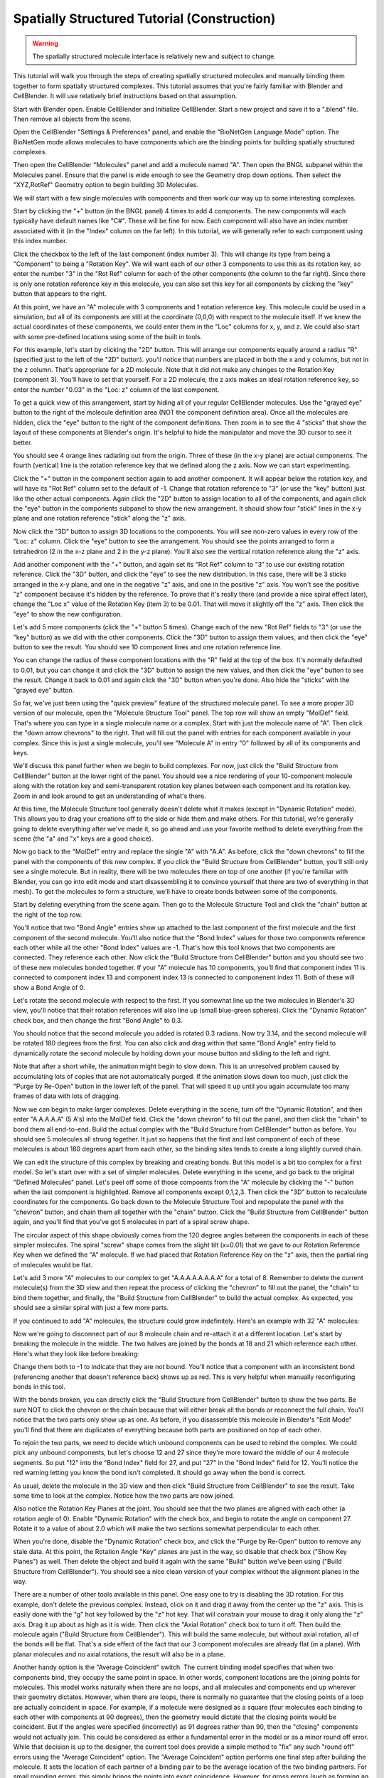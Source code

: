 .. _intro:


*********************************************
Spatially Structured Tutorial (Construction)
*********************************************

.. Git Repo SHA1 ID: 3520f8694d61c81424ff15ff9e7a432e42f0623f

.. warning::

   The spatially structured molecule interface is relatively new and subject to change.


This tutorial will walk you through the steps of creating spatially
structured molecules and manually binding them together to form spatially
structured complexes. This tutorial assumes that you're fairly
familiar with Blender and CellBlender. It will use relatively brief
instructions based on that assumption.

.. image:: ./images/CABA_Animation.gif


Start with Blender open. Enable CellBlender and Initialize CellBlender.
Start a new project and save it to a ".blend" file. Then remove all
objects from the scene.

Open the CellBlender "Settings & Preferences" panel, and enable the
"BioNetGen Language Mode" option. The BioNetGen mode allows molecules
to have components which are the binding points for building spatially
structured complexes.

Then open the CellBlender "Molecules" panel and add a molecule named "A".
Then open the BNGL subpanel within the Molecules panel. Ensure that the
panel is wide enough to see the Geometry drop down options. Then select
the "XYZ,RotRef" Geometry option to begin building 3D Molecules.

We will start with a few single molecules with components and then work
our way up to some interesting complexes.

Start by clicking the "+" button (in the BNGL panel) 4 times to add 4 components.
The new components will each typically have default names like "C#". These will be
fine for now. Each component will also have an index number associated with it (in
the "Index" column on the far left). In this tutorial, we will generally refer to
each component using this index number.

Click the checkbox to the left of the last component (index number 3). This
will change its type from being a "Component" to being a "Rotation Key". We
will want each of our other 3 components to use this as its rotation key, so enter
the number "3" in the "Rot Ref" column for each of the other components (the
column to the far right). Since there is only one rotation reference key in this
molecule, you can also set this key for all components by clicking the "key" button
that appears to the right.

.. image:: ./images/Molecule_Component_Panel.png

At this point, we have an "A" molecule with 3 components and 1 rotation reference
key. This molecule could be used in a simulation, but all of its components are
still at the coordinate (0,0,0) with respect to the molecule itself. If we knew
the actual coordinates of these components, we could enter them in the "Loc"
columns for x, y, and z. We could also start with some pre-defined locations
using some of the built in tools.

For this example, let's start by clicking the "2D" button. This will arrange
our components equally around a radius "R" (specified just to the left of the
"2D" button). you'll notice that numbers are placed in both the x and y columns,
but not in the z column. That's appropriate for a 2D molecule. Note that it did
not make any changes to the Rotation Key (component 3). You'll have to set that
yourself. For a 2D molecule, the z axis makes an ideal rotation reference key,
so enter the number "0.03" in the "Loc: z" column of the last component.

.. image:: ./images/Molecule_Component_Panel_2D.png

To get a quick view of this arrangement, start by hiding all of your regular
CellBlender molecules. Use the "grayed eye" button to the right of the molecule
definition area (NOT the component definition area). Once all the molecules
are hidden, click the "eye" button to the right of the component definitions.
Then zoom in to see the 4 "sticks" that show the layout of these components
at Blender's origin. It's helpful to hide the manipulator and move the 3D
cursor to see it better.

.. image:: ./images/Stick_View_1.png

You should see 4 orange lines radiating out from the origin. Three of these
(in the x-y plane) are actual components. The fourth (vertical) line is the
rotation reference key that we defined along the z axis. Now we can start
experimenting.

Click the "+" button in the component section again to add another component.
It will appear below the rotation key, and will have its "Rot Ref" column set
to the default of -1. Change that rotation reference to "3" (or use the "key"
button) just like the other actual components. Again click the "2D" button to
assign location to all of the components, and again click the "eye" button in
the components subpanel to show the new arrangement. It should show four "stick"
lines in the x-y plane and one rotation reference "stick" along the "z" axis.

Now click the "3D" button to assign 3D locations to the components. You will
see non-zero values in every row of the "Loc: z" column. Click the "eye" button
to see the arrangement. You should see the points arranged to form a tetrahedron
(2 in the x-z plane and 2 in the y-z plane). You'll also see the vertical rotation
reference along the "z" axis.

.. image:: ./images/Stick_View_2.png

Add another component with the "+" button, and again set its "Rot Ref" column to
"3" to use our existing rotation reference. Click the "3D" button, and click the
"eye" to see the new distribution. In this case, there will be 3 sticks arranged
in the x-y plane, and one in the negative "z" axis, and one in the positive "z"
axis. You won't see the positive "z" component because it's hidden by the reference.
To prove that it's really there (and provide a nice spiral effect later), change the
"Loc x" value of the Rotation Key (item 3) to be 0.01. That will move it slightly
off the "z" axis. Then click the "eye" to show the new configuration.

.. image:: ./images/Stick_View_3.png

Let's add 5 more components (click the "+" button 5 times). Change each of the new
"Rot Ref" fields to "3" (or use the "key" button) as we did with the other components.
Click the "3D" button to assign them values, and then click the "eye" button to see
the result. You should see 10 component lines and one rotation reference line.

.. image:: ./images/Stick_View_4.png

You can change the radius of
these component locations with the "R" field at the top of the box. It's normally
defaulted to 0.01, but you can change it and click the "3D" button to assign the
new values, and then click the "eye" button to see the result. Change it back to
0.01 and again click the "3D" button when you're done. Also hide the "sticks" with
the "grayed eye" button.

So far, we've just been using the "quick preview" feature of the structured molecule panel.
To see a more proper 3D version of our molecule, open the "Molecule Structure Tool"
panel. The top row will show an empty "MolDef" field. That's where you can type in
a single molecule name or a complex. Start with just the molecule name of "A". Then
click the "down arrow chevrons" to the right. That will fill out the panel with
entries for each component available in your complex. Since this is just a single
molecule, you'll see "Molecule A" in entry "0" followed by all of its components
and keys.

.. image:: ./images/MolStructTool_1.png

We'll discuss this panel further when we begin to build complexes. For now, just
click the "Build Structure from CellBlender" button at the lower right of the panel.
You should see a nice rendering of your 10-component molecule along with the rotation
key and semi-transparent rotation key planes between each component and its rotation
key. Zoom in and look around to get an understanding of what's there.

.. image:: ./images/Mol_A_struct_stick.gif

At this time, the Molecule Structure tool generally doesn't delete what it makes
(except in "Dynamic Rotation" mode). This allows you to drag your creations off to
the side or hide them and make others. For this tutorial, we're generally going to
delete everything after we've made it, so go ahead and use your favorite method
to delete everything from the scene (the "a" and "x" keys are a good choice).

Now go back to the "MolDef" entry and replace the single "A" with "A.A". As before,
click the "down chevrons" to fill the panel with the components of this new complex.
If you click the "Build Structure from CellBlender" button, you'll still only see a
single molecule. But in reality, there will be two molecules there on top of one
another (if you're familiar with Blender, you can go into edit mode and start
disassembling it to convince yourself that there are two of everything in that mesh).
To get the molecules to form a structure, we'll have to create bonds between some
of the components.

Start by deleting everything from the scene again. Then go to the Molecule Structure Tool
and click the "chain" button at the right of the top row. 

.. image:: ./images/MolStructTool_0p0.png

You'll notice that two
"Bond Angle" entries show up attached to the last component of the first molecule
and the first component of the second molecule. You'll also notice that the "Bond
Index" values for those two components reference each other while all the other
"Bond Index" values are -1. That's how this tool knows that two components are
connected. They reference each other. Now click the "Build Structure from CellBlender"
button and you should see two of these new molecules bonded together. If your "A"
molecule has 10 components, you'll find that component index 11 is connected to
component index 13 and component index 13 is connected to componenent index 11.
Both of these will show a Bond Angle of 0.

.. image:: ./images/Mol_A_to_A.png

Let's rotate the second molecule with respect to the first. If you somewhat line up
the two molecules in Blender's 3D view, you'll notice that their rotation references
will also line up (small blue-green spheres). Click the "Dynamic Rotation" check box,
and then change the first "Bond Angle" to 0.3.

.. image:: ./images/MolStructTool_0p3.png

You should notice that the second
molecule you added is rotated 0.3 radians. Now try 3.14, and the second molecule will
be rotated 180 degrees from the first. You can also click and drag within that same
"Bond Angle" entry field to dynamically rotate the second molecule by holding down
your mouse button and sliding to the left and right.

.. image:: ./images/Mol_A_Rot_0_to_p3.gif

Note that after a short while, the animation might begin to slow down. This is an
unresolved problem caused by accumulating lots of copies that are not automatically
purged. If the animation slows down too much, just click the "Purge by Re-Open" button
in the lower left of the panel. That will speed it up until you again accumulate too
many frames of data with lots of dragging.

Now we can begin to make larger complexes. Delete everything in the scene, turn off
the "Dynamic Rotation", and then enter "A.A.A.A.A" (5 A's) into the MolDef field.
Click the "down chevron" to fill out the panel, and then click the "chain" to bond
them all end-to-end. Build the actual complex with the "Build Structure from CellBlender"
button as before. You should see 5 molecules all strung together. It just so happens
that the first and last component of each of these molecules is about 180 degrees apart
from each other, so the binding sites tends to create a long slightly curved chain.

.. image:: ./images/AAAAA_1.png

We can edit the structure of this complex by breaking and creating bonds. But this
model is a bit too complex for a first model. So let's start over with a set of
simpler molecules. Delete everything in the scene, and go back to the original
"Defined Molecules" panel. Let's peel off some of those compoents from the "A"
molecule by clicking the "-" button when the last component is highlighted. Remove
all components except 0,1,2,3. Then click the "3D" button to recalculate coordinates
for the components. Go back down to the Molecule Structure Tool and repopulate the
panel with the "chevron" button, and chain them all together with the "chain" button.
Click the "Build Structure from CellBlender" button again, and you'll find that you've
got 5 molecules in part of a spiral screw shape.

.. image:: ./images/AAAAA_2.png

The circular aspect of this shape obviously comes from the 120 degree angles between
the components in each of these simpler molecules. The spiral "screw" shape comes from
the slight tilt (x=0.01) that we gave to our Rotation Reference Key when we defined the
"A" molecule. If we had placed that Rotation Reference Key on the "z" axis, then the
partial ring of molecules would be flat.

Let's add 3 more "A" molecules to our complex to get "A.A.A.A.A.A.A.A" for a total of 8.
Remember to delete the current molecule(s) from the 3D view and then repeat the process
of clicking the "chevron" to fill out the panel, the "chain" to bind them together, and
finally, the "Build Structure from CellBlender" to build the actual complex. As expected,
you should see a similar spiral with just a few more parts.

.. image:: ./images/A8_Spiral.png

If you continued to add "A" molecules, the structure could grow indefinitely. Here's an
example with 32 "A" molecules:

.. image:: ./images/A32_Spiral.png

Now we're going to disconnect part of our 8 molecule chain and re-attach it at a different
location. Let's start by breaking the molecule in the middle. The two halves are joined by
the bonds at 18 and 21 which reference each other. Here's what they look like before breaking:

.. image:: ./images/Before_breaking_bonds_18_and_21.png

Change them both to -1 to indicate that they are not bound. You'll notice that a component
with an inconsistent bond (referencing another that doesn't reference back) shows up as red.
This is very helpful when manually reconfiguring bonds in this tool.

.. image:: ./images/breaking_bonds.gif

With the bonds broken, you can directly click the "Build Structure from CellBlender" button
to show the two parts. Be sure NOT to click the chevron or the chain because that will either
break all the bonds or reconnect the full chain. You'll notice that the two parts only show
up as one. As before, if you disassemble this molecule in Blender's "Edit Mode" you'll find
that there are duplicates of everything because both parts are positioned on top of each
other.

To rejoin the two parts, we need to decide which unbound components can be used to rebind
the complex. We could pick any unbound components, but let's choose 12 and 27 since they're
more toward the middle of our 4 molecule segments. So put "12" into the "Bond Index" field
for 27, and put "27" in the "Bond Index" field for 12. You'll notice the red warning letting
you know the bond isn't completed. It should go away when the bond is correct.

.. image:: ./images/making_bonds.gif

As usual, delete the molecule in the 3D view and then click "Build Structure from CellBlender"
to see the result. Take some time to look at the complex. Notice how the two parts are now
joined.

.. image:: ./images/A8_Recombined.png

Also notice the Rotation Key Planes at the joint. You should see that the two planes
are aligned with each other (a rotation angle of 0). Enable "Dynamic Rotation" with the check
box, and begin to rotate the angle on component 27. Rotate it to a value of about 2.0 which
will make the two sections somewhat perpendicular to each other.

.. image:: ./images/A8_Recombined_Rotated.png

When you're done, disable
the "Dynamic Rotation" check box, and click the "Purge by Re-Open" button to remove any stale
data. At this point, the Rotation Angle "Key" planes are just in the way, so disable that
check box ("Show Key Planes") as well. Then delete the object and build it again with the
same "Build" button we've been using ("Build Structure from CellBlender"). You should see
a nice clean version of your complex without the alignment planes in the way.

.. image:: ./images/A8_Reconnected_NoKeyPlanes.png

There are a number of other tools available in this panel. One easy one to try is disabling
the 3D rotation. For this example, don't delete the previous complex. Instead, click on it
and drag it away from the center up the "z" axis. This is easily done with the "g" hot key
followed by the "z" hot key. That will constrain your mouse to drag it only along the "z"
axis. Drag it up about as high as it is wide. Then click the "Axial Rotation" check box to
turn it off. Then build the molecule again ("Build Structure from CellBlender"). This will
build the same molecule, but without axial rotation, all of the bonds will be flat. That's
a side effect of the fact that our 3 component molecules are already flat (in a plane). With
planar molecules and no axial rotations, the result will also be in a plane.

.. image:: ./images/Tutorial_3D_and_2D.png

Another handy option is the "Average Coincident" switch. The current binding model specifies
that when two components bind, they occupy the same point in space. In other words, component
locations are the joining points for molecules. This model works naturally when there are no
loops, and all molecules and components end up wherever their geometry dictates. However, when
there are loops, there is normally no guarantee that the closing points of a loop are actually
coincident in space. For example, if a molecule were designed as a square (four molecules each
binding to each other with components at 90 degrees), then the geometry would dictate that
the closing points would be coincident. But if the angles were specified (incorrectly) as 91
degrees rather than 90, then the "closing" components would not actually join. This could be
considered as either a fundamental error in the model or as a minor round off error. While that
decision is up to the designer, the current tool does provide a simple method to "fix" any such
"round off" errors using the "Average Coincident" option. The "Average Coincident" option performs
one final step after building the molecule. It sets the location of each partner of a binding pair
to be the average location of the two binding partners. For small rounding errors, this simply
brings the points into exact coincidence. However, for gross errors (such as forming an equilateral
triangle with right angles), it will drastically change the geometry. The decision to use
this feature (or not) is up to the model's designer. This effect can be seen in the following
image where the geometry was intentionally distorted to misalign the closing bond:

.. image:: ./images/Average_Coincident.png

As seen in this example, the "Average Coincident" option forces the two components to be at
the same point in space. Note that this does not correct any other deficiencies of the model
(such as the misalignment across the bond). Note also that this is a purely spatial effect.
The actual binding of a molecule is specified in the structure of its BNGL definition. That
definition is inherently non-spatial. So even though the components may not "close" properly,
if the componets are bonded, then they will behave as such.

Conclusion
---------------------------------------------

This tutorial has covered the basics of creating spatially structured molecules and complexes
in CellBlender. Using these tools, almost any shape can be approximated. Note that we use the
word "approximated" because the molecules built in CellBlender are only intended to provide
approximate structure. But this approximate structure is useful for simulating many of the
spatial aspects of such molecules within stochastic simulators like MCell. It's also important
to note that while rudimentary complexes may be built by hand (as in this tutorial), the real
power behind spatially structured molecules arises from rule based simulations which can build
these emergent structures automatically.

.. image:: ./images/Tutorial_Spiral.png

.. image:: ./images/Double_Helix_Example.gif

Appendix - Source code for Double Helix model
---------------------------------------------

The Double Helix model shown above was constructed from a Python script that modifies
CellBlender's internal properties directly. This is not generally a good practice, and
the preferred scripting method is to modify a CellBlender data model. However, at this
stage of development, the direct CellBlender method was easier and is presented here.

To use this code, open a blender "Text" window and create a new file. Name the file
"Double_Helix.py", and copy the following code into it. Be sure that all of the
requirements are satisfied (BioNetGen Language Mode on, and A,C,G,T,S molecules as
specified in the comments). Be sure to check everything carefully. Any mistakes are
likely to cause difficulty. Then click the "Run Script" button in the "Text" window.
That should populate the "Molecule Structure Tool" with all the molecules. Once that's
done, you can choose whether you want to see key planes or not and whether you want
to average coincident points or not. Then click the "Build Structure from CellBlender"
button in the "Molecule Structure Tool" panel. It may take a few seconds to do all the
calculations.

Eventually, the double helix molecule should appear in the 3D view window similar to
what's shown above. It will be fairly small, so you may have to zoom in to the origin
to see it. The molecule colors may be different, but you can change those using the
normal Blender molecule material properties or in CellBlender's Molecule / Display
Options panel. For the animation shown here, "G" was assigned Green, and "C" was
assigned Cyan (as easy mnemonics). The "A" was assigned red, and the "T" was assigned
magenta.

::

    # Double Helix Construction Script

    # This script works directly with CellBlender's internal data
    # structures to build a double helix molecule similar to DNA.
    # This script relies on the following CellBlender Definitions:
    #
    # Parameter "r" = 0.0175
    #
    # Molecules and Components:
    #
    #  Molecules "A", "C", "G", and "T" are all defined with components:
    #    Ac1:  x=r  y=0 z=0       Ref=2
    #    Ac2:  x=-r y=0 z=0       Ref=2
    #    Ak:   x=0  y=0 z=0.008   (Reference Key)
    #
    #    Cc1:  x=r  y=0 z=0       Ref=2
    #    Cc2:  x=-r y=0 z=0       Ref=2
    #    Ck:   x=0  y=0 z=0.008   (Reference Key)
    #
    #    Gc1:  x=r  y=0 z=0       Ref=2
    #    Gc2:  x=-r y=0 z=0       Ref=2
    #    Gk:   x=0  y=0 z=0.008   (Reference Key)
    #
    #    Tc1:  x=r  y=0 z=0       Ref=2
    #    Tc2:  x=-r y=0 z=0       Ref=2
    #    Tk:   x=0  y=0 z=0.008   (Reference Key)
    #
    #  Molecule "S" is defined with components:
    #    Sc1:  x=-0.02  y=0.0084 z=0       Ref=3
    #    Sc2:  x=0      y=0.01   z=0       Ref=3
    #    Sc3:  x=0.02   y=0.0084 z=0       Ref=3
    #    Sk:   x=-0.001 y=0      z=0.008   (Reference Key)
    #
    # This script can be run with the "Run Script" button in the editor.
    # It will overwrite the values in the "Molecule Structure Tool".
    # After running this script, press the "Build Structure from CellBlender" button.
    #

    # The half strand of the sequence can be changed arbitrarily:
    half_strand = 'CATTGACGA'

    # This angle is specified in radians
    end_cap_angle = 0.3

    # This is the number of segments between base pairs (use 1 for now)
    back_bone_segments_per_base_pair = 1

    # These are used to look up partners (don't normally change)
    nucleotide_partner = {'G':'C', 'C':'G', 'A':'T', 'T':'A'}

    import bpy

    # Import and assign the Blender and CellBlender data
    mcell = bpy.context.scene.mcell
    molmaker = mcell.molmaker
    molcomp_list = mcell.molmaker.molcomp_items

    # Create a "dotted" specification that includes both base pairs for the molecule definition
    molmaker.molecule_definition = '.'.join ( [ c + '.' + nucleotide_partner[c] + '.S.S' for c in half_strand ] )

    # Clear out the old molcomp_list
    while(len(molcomp_list) > 0):
        molcomp_list.remove(0)

    # Build the Double Helix base pairs from the half strand data
    cur_mol_index = 0

    # Start with just the first pair (treating it as the base)

    for i in range(1):
        print ( "Building first base pair for " + half_strand[0] )

        # Make a pair of Nucleotides
        for n in range(2):
            nucleotide_name = half_strand[i]
            if n > 0:
                nucleotide_name = nucleotide_partner[nucleotide_name]
            # Make this Double Helix Nucleotide
            new_mol = molcomp_list.add()
            new_mol.name = nucleotide_name
            new_mol.field_type = 'm'
            new_mol.alert_string = ''
            new_mol.peer_list = ''
            new_mol.peer_list = str(cur_mol_index+1)+','+str(cur_mol_index+2)+','+str(cur_mol_index+3)

            # Add Binding Components
            for j in range(2):
                new_comp = molcomp_list.add()
                new_comp.name = nucleotide_name + 'c' + str(j+1)
                new_comp.field_type = 'c'
                new_comp.alert_string = ''
                new_comp.peer_list = str(cur_mol_index)

            # Add an Alignment Key
            new_key = molcomp_list.add()
            new_key.name = nucleotide_name + 'k'
            new_key.field_type = 'k'
            new_key.alert_string = ''
            new_key.peer_list = str(cur_mol_index)

            cur_mol_index += 1 + 2 + 1
            
        # Join the two together
        molcomp_list[cur_mol_index-3].bond_index = cur_mol_index-6
        molcomp_list[cur_mol_index-6].bond_index = cur_mol_index-3

        # Make the first end cap
        new_mol = molcomp_list.add()
        new_mol.name = 'S'
        new_mol.field_type = 'm'
        new_mol.alert_string = ''
        new_mol.peer_list = ''
        new_mol.peer_list = str(cur_mol_index+1)+','+str(cur_mol_index+2)+','+str(cur_mol_index+3)+','+str(cur_mol_index+4)

        # Add Binding Components
        for j in range(3):
            new_comp = molcomp_list.add()
            new_comp.name = 'Sc' + str(j+1)
            new_comp.field_type = 'c'
            new_comp.alert_string = ''
            new_comp.peer_list = str(cur_mol_index)

        # Add an Alignment Key
        new_key = molcomp_list.add()
        new_key.name = 'Sk'
        new_key.field_type = 'k'
        new_key.alert_string = ''
        new_key.peer_list = str(cur_mol_index)

        cur_mol_index += 1 + 3 + 1

        # Make the second end cap
        new_mol = molcomp_list.add()
        new_mol.name = 'S'
        new_mol.field_type = 'm'
        new_mol.alert_string = ''
        new_mol.peer_list = ''
        new_mol.peer_list = str(cur_mol_index+1)+','+str(cur_mol_index+2)+','+str(cur_mol_index+3)+','+str(cur_mol_index+4)

        # Add Binding Components
        for j in range(3):
            new_comp = molcomp_list.add()
            new_comp.name = 'Sc' + str(j+1)
            new_comp.field_type = 'c'
            new_comp.alert_string = ''
            new_comp.peer_list = str(cur_mol_index)

        # Add an Alignment Key
        new_key = molcomp_list.add()
        new_key.name = 'Sk'
        new_key.field_type = 'k'
        new_key.alert_string = ''
        new_key.peer_list = str(cur_mol_index)

        cur_mol_index += 1 + 3 + 1

        # Join the first end cap to first nucleotide
        molcomp_list[cur_mol_index-17].bond_index = cur_mol_index-8
        molcomp_list[cur_mol_index-8].bond_index = cur_mol_index-17
        molcomp_list[cur_mol_index-8].angle = end_cap_angle

        # Join the second end cap to second nucleotide
        molcomp_list[cur_mol_index-3].bond_index = cur_mol_index-12
        molcomp_list[cur_mol_index-12].bond_index = cur_mol_index-3
        molcomp_list[cur_mol_index-12].angle = end_cap_angle

    # Now build the rest as separate strands (not joined)

    next_base_pair_index = 1
    last_backbone_1_index = 11
    last_backbone_2_index = 16
    i = 0
    while next_base_pair_index < len(half_strand):
        print ( "Building next base pair for " + half_strand[next_base_pair_index] )
        
        # Add to the backbone

        for back_bone in range(back_bone_segments_per_base_pair):
            # Make the first end cap
            new_mol = molcomp_list.add()
            new_mol.name = 'S'
            new_mol.field_type = 'm'
            new_mol.alert_string = ''
            new_mol.peer_list = ''
            new_mol.peer_list = str(cur_mol_index+1)+','+str(cur_mol_index+2)+','+str(cur_mol_index+3)+','+str(cur_mol_index+4)

            # Add Binding Components
            for j in range(3):
                new_comp = molcomp_list.add()
                new_comp.name = 'Sc' + str(j+1)
                new_comp.field_type = 'c'
                new_comp.alert_string = ''
                new_comp.peer_list = str(cur_mol_index)

            # Add an Alignment Key
            new_key = molcomp_list.add()
            new_key.name = 'Sk'
            new_key.field_type = 'k'
            new_key.alert_string = ''
            new_key.peer_list = str(cur_mol_index)

            cur_mol_index += 1 + 3 + 1

            # Make the second end cap
            new_mol = molcomp_list.add()
            new_mol.name = 'S'
            new_mol.field_type = 'm'
            new_mol.alert_string = ''
            new_mol.peer_list = ''
            new_mol.peer_list = str(cur_mol_index+1)+','+str(cur_mol_index+2)+','+str(cur_mol_index+3)+','+str(cur_mol_index+4)

            # Add Binding Components
            for j in range(3):
                new_comp = molcomp_list.add()
                new_comp.name = 'Sc' + str(j+1)
                new_comp.field_type = 'c'
                new_comp.alert_string = ''
                new_comp.peer_list = str(cur_mol_index)

            # Add an Alignment Key
            new_key = molcomp_list.add()
            new_key.name = 'Sk'
            new_key.field_type = 'k'
            new_key.alert_string = ''
            new_key.peer_list = str(cur_mol_index)

            cur_mol_index += 1 + 3 + 1
            
            print ( "Ready to join backbone with cur_mol_index = " + str(cur_mol_index) )
            print ( "  Last BB1 = " + str(last_backbone_1_index) )
            print ( "  Last BB2 = " + str(last_backbone_2_index) )
            print ( "    Should connect " + str(last_backbone_1_index) + " and " + str(cur_mol_index-9) )
            print ( "    Should connect " + str(last_backbone_2_index) + " and " + str(cur_mol_index-4) )

            # Join the first end cap to the previous first nucleotide
            molcomp_list[last_backbone_1_index].bond_index = cur_mol_index-9
            molcomp_list[cur_mol_index-9].bond_index = last_backbone_1_index
            molcomp_list[cur_mol_index-9].angle = end_cap_angle
            last_backbone_1_index = cur_mol_index-7

            # Join the second end cap to second nucleotide
            molcomp_list[cur_mol_index-4].bond_index = last_backbone_2_index
            molcomp_list[last_backbone_2_index].bond_index = cur_mol_index-4
            molcomp_list[cur_mol_index-4].angle = end_cap_angle
            last_backbone_2_index = cur_mol_index-2

        # Add another pair of Nucleotides

        for n in range(2):

            nucleotide_name = half_strand[next_base_pair_index]
            if n > 0:
                nucleotide_name = nucleotide_partner[nucleotide_name]
            # Make this Double Helix Nucleotide
            new_mol = molcomp_list.add()
            new_mol.name = nucleotide_name
            new_mol.field_type = 'm'
            new_mol.alert_string = ''
            new_mol.peer_list = ''
            new_mol.peer_list = str(cur_mol_index+1)+','+str(cur_mol_index+2)+','+str(cur_mol_index+3)

            # Add Binding Components
            for j in range(2):
                new_comp = molcomp_list.add()
                new_comp.name = nucleotide_name + 'c' + str(j+1)
                new_comp.field_type = 'c'
                new_comp.alert_string = ''
                new_comp.peer_list = str(cur_mol_index)

            # Add an Alignment Key
            new_key = molcomp_list.add()
            new_key.name = nucleotide_name + 'k'
            new_key.field_type = 'k'
            new_key.alert_string = ''
            new_key.peer_list = str(cur_mol_index)

            cur_mol_index += 1 + 2 + 1
            
        print ( "Ready to join base pair with cur_mol_index = " + str(cur_mol_index) )

        # Join the two to the backbone

        molcomp_list[cur_mol_index-7].bond_index = cur_mol_index-16
        molcomp_list[cur_mol_index-16].bond_index = cur_mol_index-7

        molcomp_list[cur_mol_index-3].bond_index = cur_mol_index-11
        molcomp_list[cur_mol_index-11].bond_index = cur_mol_index-3

        # The base pairs could be joined together here, but then their
        # bonds would be evaluated earlier than the bonds of the outer
        # structure. Since that outer structure is intended to dominate,
        # these inner bonds will be added last (below).

        # The "Average Coincident" switch will force these to be
        # coincident anyway regardless of any misalignment. That
        # will give a better overall result than binding them here.

        next_base_pair_index += 1

        i += 1


    # At this point, all of the locations should be determined.
    # However, the cross-linking between the base pairs (across
    # the center of the molecule) has not been done yet.
    #
    # This last step searches for base pairs (2 components + 1 key)
    # and links them according to a known pattern of +4 and -4 from
    # the bound end. This pattern was found just by examining the
    # structure built up to this point, so any changes to the building
    # up to this point should prompt a re-examination of the following
    # code.

    # Join the base pairs across the middle by looking for broken bonds

    first_broken = True
    for i in range ( len(molcomp_list) ):
        m = molcomp_list[i]
        if m.field_type == 'm':
            pl = [ int(p) for p in m.peer_list.split(',') ]
            print ( "Peer list = " + str(pl) )
            if len(pl) == 3:
                # This is a base pair molecule with 2 components and a key
                # This is potentially one of the half-linked base pairs
                if molcomp_list[i+2].bond_index < 0:
                    # The negative bond index means it's unbound, so bind it
                    broken_index = i+2
                    print ( "Found a broken bond for index " + str(broken_index) )
                    if first_broken:
                        print ( "  First broken: add 4" )
                        molcomp_list[broken_index].bond_index = broken_index + 4
                        first_broken = False
                    else:
                        print ( "  Second broken: add -4" )
                        molcomp_list[broken_index].bond_index = broken_index - 4
                        first_broken = True


